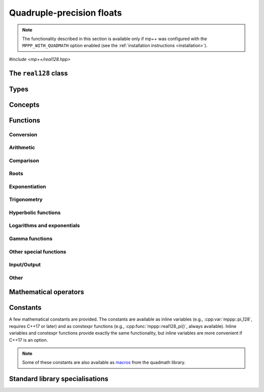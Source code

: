 .. _real128_reference:

Quadruple-precision floats
==========================

.. note::

   The functionality described in this section is available only if mp++ was configured
   with the ``MPPP_WITH_QUADMATH`` option enabled (see the :ref:`installation instructions <installation>`).

.. versionadded:: 0.5

*#include <mp++/real128.hpp>*

The ``real128`` class
---------------------

.. doxygenclass:: mppp::real128
   :members:

Types
-----

.. cpp:type:: __float128

   A quadruple-precision floating-point type available in recent versions of the GCC and clang compilers.
   This is the type wrapped by the :cpp:class:`~mppp::real128` class.

   .. seealso::

      https://gcc.gnu.org/onlinedocs/gcc/Floating-Types.html

Concepts
--------

.. cpp:concept:: template <typename T> mppp::Real128CppInteroperable

   This concept is satisfied by fundamental C++ types that can interoperate with :cpp:class:`~mppp::real128`.
   Specifically:

   * on GCC, this concept is satisfied by the types satisfying :cpp:concept:`mppp::CppInteroperable`;
   * on Clang, this concept is satisfied by the types satisfying :cpp:concept:`mppp::CppInteroperable`,
     minus ``long double``.

.. cpp:concept:: template <typename T> mppp::Real128MpppInteroperable

   This concept is satisfied by mp++ types that can interoperate with :cpp:class:`~mppp::real128`.
   Specifically, the concept is satisfied if ``T`` is either :cpp:class:`~mppp::integer` or
   :cpp:class:`~mppp::rational`.

.. cpp:concept:: template <typename T, typename U> mppp::Real128CppOpTypes

   This concept is satisfied if the types ``T`` and ``U`` are suitable for use in the
   generic binary :ref:`operators <real128_operators>`
   involving :cpp:class:`~mppp::real128` and C++ types. Specifically, the concept will be ``true`` if either:

   * ``T`` and ``U`` are both :cpp:class:`~mppp::real128`, or
   * one type is :cpp:class:`~mppp::real128` and the other is a :cpp:concept:`~mppp::Real128CppInteroperable` type.

.. cpp:concept:: template <typename T, typename U> mppp::Real128MpppOpTypes

   This concept is satisfied if the types ``T`` and ``U`` are suitable for use in the
   generic binary :ref:`operators <real128_operators>`
   involving :cpp:class:`~mppp::real128` and mp++ types. Specifically, the concept will be ``true`` if
   one type is :cpp:class:`~mppp::real128` and the other type satisfies :cpp:concept:`~mppp::Real128MpppInteroperable`.

.. cpp:concept:: template <typename T, typename U> mppp::Real128OpTypes

   This concept is satisfied if the types ``T`` and ``U`` are suitable for use in the
   generic binary :ref:`operators <real128_operators>` and :ref:`functions <real128_functions>`
   involving :cpp:class:`~mppp::real128`. Specifically, the concept will be ``true`` if
   ``T`` and ``U`` satisfy :cpp:concept:`~mppp::Real128CppOpTypes` or :cpp:concept:`~mppp::Real128MpppOpTypes`.

.. _real128_functions:

Functions
---------

.. _real128_conversion:

Conversion
~~~~~~~~~~

.. doxygengroup:: real128_conversion
   :content-only:

.. _real128_arithmetic:

Arithmetic
~~~~~~~~~~

.. doxygengroup:: real128_arithmetic
   :content-only:

.. _real128_comparison:

Comparison
~~~~~~~~~~

.. doxygengroup:: real128_comparison
   :content-only:

.. _real128_roots:

Roots
~~~~~

.. doxygengroup:: real128_roots
   :content-only:

.. _real128_exponentiation:

Exponentiation
~~~~~~~~~~~~~~

.. doxygengroup:: real128_exponentiation
   :content-only:

.. _real128_trig:

Trigonometry
~~~~~~~~~~~~

.. doxygengroup:: real128_trig
   :content-only:

.. real128_hyper:

Hyperbolic functions
~~~~~~~~~~~~~~~~~~~~

.. doxygengroup:: real128_hyper
   :content-only:

.. _real128_logexp:

Logarithms and exponentials
~~~~~~~~~~~~~~~~~~~~~~~~~~~

.. doxygengroup:: real128_logexp
   :content-only:

.. _real128_gamma:

Gamma functions
~~~~~~~~~~~~~~~

.. doxygengroup:: real128_gamma
   :content-only:

.. _real128_miscfuncts:

Other special functions
~~~~~~~~~~~~~~~~~~~~~~~

.. doxygengroup:: real128_miscfuncts
   :content-only:

.. _real128_io:

Input/Output
~~~~~~~~~~~~

.. cpp:function:: std::ostream &mppp::operator<<(std::ostream &os, const mppp::real128 &x)

   Stream insertion operator.

   This function will direct to the output stream *os* the input :cpp:class:`~mppp::real128` *x*.

   :param os: the output stream.
   :param x: the input :cpp:class:`~mppp::real128`.

   :return: a reference to *os*.

   :exception std\:\:overflow_error: in case of (unlikely) overflow errors.
   :exception unspecified: any exception raised by the public interface of ``std::ostream`` or by memory allocation errors.

.. _real128_operators:

Other
~~~~~

.. cpp:function:: std::size_t mppp::hash(const mppp::real128 &x)

   .. versionadded:: 0.12

   Hash function for :cpp:class:`~mppp::real128`.

   All NaN values produce the same hash value. For non-NaN arguments, this function
   guarantees that ``x == y`` implies ``hash(x) == hash(y)``.

   :param x: the argument.

   :return: a hash value for *x*.

Mathematical operators
----------------------

.. doxygengroup:: real128_operators
   :content-only:

.. _real128_constants:

Constants
---------

A few mathematical constants are provided. The constants are available as inline variables
(e.g., :cpp:var:`mppp::pi_128`, requires C++17 or later) and as constexpr functions (e.g., :cpp:func:`mppp::real128_pi()`,
always available). Inline variables and constexpr functions provide exactly the same functionality,
but inline variables are more convenient if C++17 is an option.

.. note::
   Some of these constants are also available as
   `macros <https://gcc.gnu.org/onlinedocs/libquadmath/Typedef-and-constants.html#Typedef-and-constants>`__
   from the quadmath library.

.. doxygengroup:: real128_constants
   :content-only:

.. _real128_std_specs:

Standard library specialisations
--------------------------------

.. cpp:class:: template <> std::numeric_limits<mppp::real128>

   This specialisation exposes the compile-time properties of :cpp:class:`~mppp::real128` as specified by the C++ standard.

   .. cpp:member:: public static constexpr bool is_specialized = true
   .. cpp:member:: public static constexpr int digits = 113
   .. cpp:member:: public static constexpr int digits10 = 33
   .. cpp:member:: public static constexpr int max_digits10 = 36
   .. cpp:member:: public static constexpr bool is_signed = true
   .. cpp:member:: public static constexpr bool is_integer = false
   .. cpp:member:: public static constexpr bool is_exact = false
   .. cpp:member:: public static constexpr int radix = 2
   .. cpp:member:: public static constexpr int min_exponent = -16381
   .. cpp:member:: public static constexpr int min_exponent10 = -4931
   .. cpp:member:: public static constexpr int max_exponent = 16384
   .. cpp:member:: public static constexpr int max_exponent10 = 4931
   .. cpp:member:: public static constexpr bool has_infinity = true
   .. cpp:member:: public static constexpr bool has_quiet_NaN = true
   .. cpp:member:: public static constexpr bool has_signaling_NaN = false
   .. cpp:member:: public static constexpr std::float_denorm_style has_denorm = std::denorm_present
   .. cpp:member:: public static constexpr bool has_denorm_loss = true
   .. cpp:member:: public static constexpr bool is_iec559 = true
   .. cpp:member:: public static constexpr bool is_bounded = false
   .. cpp:member:: public static constexpr bool is_modulo = false
   .. cpp:member:: public static constexpr bool traps = false
   .. cpp:member:: public static constexpr bool tinyness_before = false
   .. cpp:member:: public static constexpr std::float_round_style round_style = std::round_to_nearest

   .. cpp:function:: public static constexpr mppp::real128 min()

      :return: the output of :cpp:func:`mppp::real128_min()`.

   .. cpp:function:: public static constexpr mppp::real128 max()

      :return: the output of :cpp:func:`mppp::real128_max()`.

   .. cpp:function:: public static constexpr mppp::real128 lowest()

      :return: the negative of the output of :cpp:func:`mppp::real128_max()`.

   .. cpp:function:: public static constexpr mppp::real128 epsilon()

      :return: the output of :cpp:func:`mppp::real128_epsilon()`.

   .. cpp:function:: public static constexpr mppp::real128 round_error()

      :return: ``0.5``.

   .. cpp:function:: public static constexpr mppp::real128 infinity()

      :return: the output of :cpp:func:`mppp::real128_inf()`.

   .. cpp:function:: public static constexpr mppp::real128 quiet_NaN()

      :return: the output of :cpp:func:`mppp::real128_nan()`.

   .. cpp:function:: public static constexpr mppp::real128 signaling_NaN()

      :return: ``0``.

   .. cpp:function:: public static constexpr mppp::real128 denorm_min()

     :return: the output of :cpp:func:`mppp::real128_denorm_min()`.
